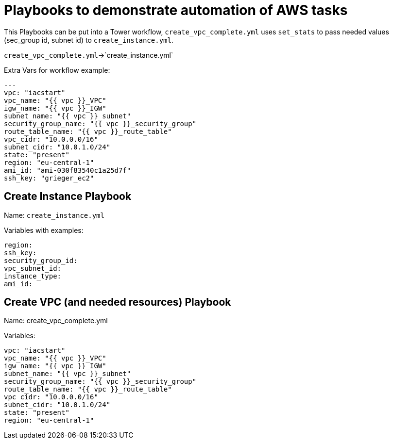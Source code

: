 = Playbooks to demonstrate automation of AWS tasks

This Playbooks can be put into a Tower workflow, `create_vpc_complete.yml` uses `set_stats` to pass needed values (sec_group id, subnet id) to `create_instance.yml`.

`create_vpc_complete.yml`->`create_instance.yml`

Extra Vars for workflow example:
----
---
vpc: "iacstart"
vpc_name: "{{ vpc }}_VPC"
igw_name: "{{ vpc }}_IGW"
subnet_name: "{{ vpc }}_subnet"
security_group_name: "{{ vpc }}_security_group"
route_table_name: "{{ vpc }}_route_table"
vpc_cidr: "10.0.0.0/16"
subnet_cidr: "10.0.1.0/24"
state: "present"
region: "eu-central-1"
ami_id: "ami-030f83540c1a25d7f"
ssh_key: "grieger_ec2"
----

== Create Instance Playbook

Name: `create_instance.yml`

Variables with examples:

----
region:
ssh_key:
security_group_id:
vpc_subnet_id:
instance_type: 
ami_id:
----

== Create VPC (and needed resources) Playbook

Name: create_vpc_complete.yml

Variables:

----
vpc: "iacstart"
vpc_name: "{{ vpc }}_VPC"
igw_name: "{{ vpc }}_IGW"
subnet_name: "{{ vpc }}_subnet"
security_group_name: "{{ vpc }}_security_group"
route_table_name: "{{ vpc }}_route_table"
vpc_cidr: "10.0.0.0/16"
subnet_cidr: "10.0.1.0/24"
state: "present"
region: "eu-central-1"
----
